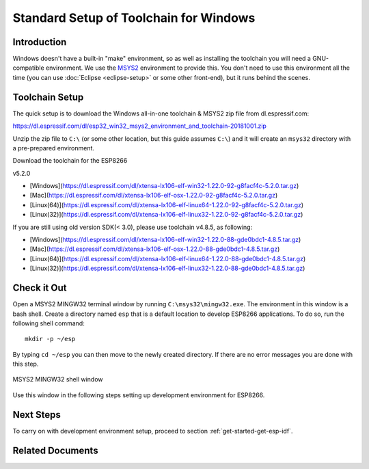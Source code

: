 ***************************************
Standard Setup of Toolchain for Windows
***************************************

Introduction
============

Windows doesn't have a built-in "make" environment, so as well as installing the toolchain you will need a GNU-compatible environment. We use the MSYS2_ environment to provide this. You don't need to use this environment all the time (you can use :doc:`Eclipse <eclipse-setup>` or some other front-end), but it runs behind the scenes.


Toolchain Setup 
===============

The quick setup is to download the Windows all-in-one toolchain & MSYS2 zip file from dl.espressif.com:

https://dl.espressif.com/dl/esp32_win32_msys2_environment_and_toolchain-20181001.zip

Unzip the zip file to ``C:\`` (or some other location, but this guide assumes ``C:\``) and it will create an ``msys32`` directory with a pre-prepared environment.

Download the toolchain for the ESP8266

v5.2.0

* [Windows](https://dl.espressif.com/dl/xtensa-lx106-elf-win32-1.22.0-92-g8facf4c-5.2.0.tar.gz)
* [Mac](https://dl.espressif.com/dl/xtensa-lx106-elf-osx-1.22.0-92-g8facf4c-5.2.0.tar.gz)
* [Linux(64)](https://dl.espressif.com/dl/xtensa-lx106-elf-linux64-1.22.0-92-g8facf4c-5.2.0.tar.gz)
* [Linux(32)](https://dl.espressif.com/dl/xtensa-lx106-elf-linux32-1.22.0-92-g8facf4c-5.2.0.tar.gz)

If you are still using old version SDK(< 3.0), please use toolchain v4.8.5, as following:

* [Windows](https://dl.espressif.com/dl/xtensa-lx106-elf-win32-1.22.0-88-gde0bdc1-4.8.5.tar.gz)
* [Mac](https://dl.espressif.com/dl/xtensa-lx106-elf-osx-1.22.0-88-gde0bdc1-4.8.5.tar.gz)
* [Linux(64)](https://dl.espressif.com/dl/xtensa-lx106-elf-linux64-1.22.0-88-gde0bdc1-4.8.5.tar.gz)
* [Linux(32)](https://dl.espressif.com/dl/xtensa-lx106-elf-linux32-1.22.0-88-gde0bdc1-4.8.5.tar.gz)


Check it Out
============

Open a MSYS2 MINGW32 terminal window by running ``C:\msys32\mingw32.exe``. The environment in this window is a bash shell. Create a directory named ``esp`` that is a default location to develop ESP8266 applications. To do so, run the following shell command::

    mkdir -p ~/esp

By typing ``cd ~/esp`` you can then move to the newly created directory. If there are no error messages you are done with this step.

.. figure:: ../../_static/msys2-terminal-window.png
    :align: center
    :alt: MSYS2 MINGW32 shell window
    :figclass: align-center

    MSYS2 MINGW32 shell window

Use this window in the following steps setting up development environment for ESP8266.


Next Steps
==========

To carry on with development environment setup, proceed to section :ref:`get-started-get-esp-idf`.


Related Documents
=================


.. _MSYS2: https://msys2.github.io/
